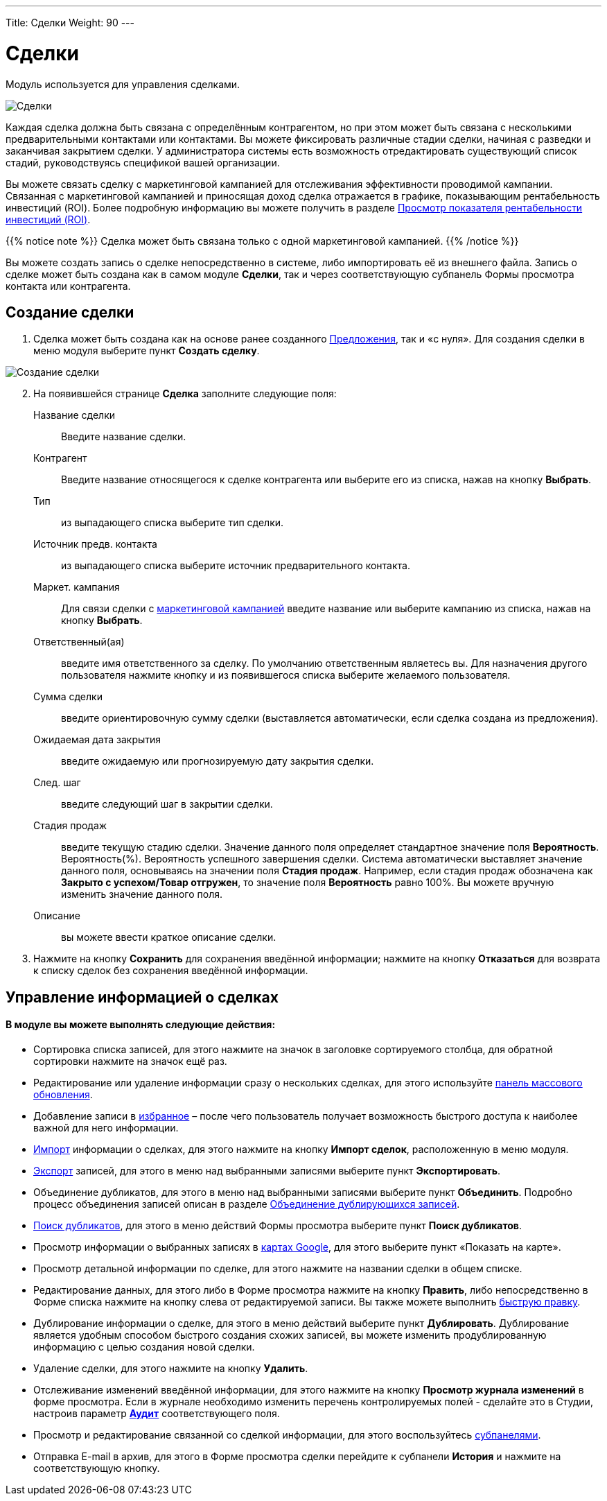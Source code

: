 ---
Title: Сделки
Weight: 90
---

:author: likhobory
:email: likhobory@mail.ru

:experimental:   

:imagesdir: ./../../../../images/ru/user/core-modules/Opportunities

ifdef::env-github[:imagesdir: ./../../../../master/static/images/ru/user/core-modules/Opportunities]

:btn: btn:

ifdef::env-github[:btn:]

= Сделки	

Модуль используется для управления сделками. 

image:image1.png[Сделки]

Каждая сделка должна быть связана с определённым контрагентом, но при этом может быть связана с несколькими предварительными контактами или контактами. Вы можете фиксировать различные стадии сделки,  начиная с разведки и заканчивая закрытием сделки. У администратора системы есть возможность отредактировать существующий список стадий, руководствуясь спецификой вашей организации.

Вы можете связать сделку с маркетинговой кампанией для отслеживания эффективности проводимой кампании. Связанная с маркетинговой кампанией и приносящая доход сделка отражается в графике, показывающим рентабельность инвестиций (ROI). Более подробную информацию вы можете получить в разделе 
link:../../../user/core-modules/campaigns/#_Просмотр_показателя_рентабельности_инвестиций_roi[Просмотр показателя рентабельности инвестиций (ROI)].

{{% notice note %}}
Сделка может быть связана только с одной маркетинговой кампанией.
{{% /notice %}}
 
Вы можете создать запись о сделке непосредственно в системе, либо импортировать её из внешнего файла. Запись о сделке может быть создана как в самом модуле *Сделки*, так и через соответствующую субпанель Формы просмотра контакта или контрагента.

== Создание сделки 

 .	Сделка может быть создана как  на основе ранее созданного 
link:../../../user/advanced-modules/sales/#_Предложения[Предложения], так и «с нуля». Для создания сделки в меню модуля выберите пункт *Создать сделку*. 

image:image2.png[Создание сделки]
 
[start=2]
 .	На появившейся странице *Сделка* заполните следующие поля: 
Название сделки:: Введите название сделки. 
Контрагент:: Введите название относящегося к сделке контрагента или выберите  его из списка, нажав на кнопку {btn}[Выбрать]. 
Тип:: из выпадающего списка выберите тип сделки.
Источник предв. контакта:: из выпадающего списка выберите источник предварительного контакта.
Маркет. кампания:: Для связи сделки с 
link:../../../user/core-modules/campaigns[маркетинговой кампанией] введите название или выберите кампанию из списка, нажав на кнопку {btn}[Выбрать]. 
Ответственный(ая):: введите имя ответственного за сделку. По умолчанию ответственным являетесь вы. Для назначения другого пользователя нажмите кнопку   и из появившегося списка выберите желаемого пользователя. 
Сумма сделки:: введите ориентировочную сумму сделки (выставляется автоматически, если сделка создана из предложения). 
Ожидаемая дата закрытия:: введите ожидаемую или прогнозируемую дату закрытия сделки.
След. шаг:: введите следующий шаг в закрытии сделки. 
Стадия продаж:: введите текущую стадию сделки.  Значение данного поля определяет стандартное значение поля *Вероятность*.
Вероятность(%). Вероятность успешного завершения сделки. Система автоматически выставляет значение данного поля, основываясь на значении поля *Стадия продаж*. Например, если стадия продаж обозначена как *Закрыто с успехом/Товар отгружен*, то значение поля *Вероятность* равно 100%. Вы можете вручную изменить значение данного поля.
 Описание:: вы можете ввести краткое описание сделки. 

 .	Нажмите на кнопку {btn}[Сохранить] для сохранения введённой информации; нажмите на кнопку {btn}[Отказаться] для возврата к списку сделок без сохранения введённой информации. 

== Управление информацией о сделках

[discrete]
==== В модуле вы можете выполнять следующие действия:

*	Сортировка списка записей, для этого нажмите на значок   в заголовке сортируемого столбца, для обратной сортировки нажмите на значок ещё раз. 
*	Редактирование или удаление информации сразу о нескольких сделках,  для этого используйте link:../../../user/introduction/user-interface/#_Массовое_обновление_или_удаление_записей[панель массового обновления]. 
*	Добавление записи в link:../../../user/introduction/user-interface/#_Избранное[избранное] –  после чего пользователь получает возможность быстрого доступа к наиболее важной для него информации.
*	link:../../../user/introduction/user-interface/#_Импорт_данных[Импорт] информации о сделках,  для этого нажмите на кнопку {btn}[Импорт сделок], расположенную в меню модуля.
*	link:../../../user/introduction/user-interface/#_Экспорт_данных[Экспорт] записей, для этого в меню над выбранными записями выберите пункт *Экспортировать*.
*	Объединение дубликатов, для этого в меню над выбранными записями выберите пункт *Объединить*. Подробно процесс объединения записей описан в разделе link:../../../user/introduction/user-interface/#_Объединение_дублирующихся_записей[Объединение дублирующихся записей]. 
*	link:../../../user/introduction/user-interface/#_Поиск_и_объединение_схожих_записей[Поиск дубликатов], для этого в меню действий Формы просмотра выберите пункт *Поиск дубликатов*.
*	Просмотр информации о выбранных записях в link:../../../user/jjw-maps[картах Google], для этого выберите пункт «Показать на карте».
*	Просмотр детальной информации по сделке, для этого нажмите на названии сделки в общем списке.
*	Редактирование данных, для этого  либо в Форме просмотра нажмите на кнопку {btn}[Править], либо непосредственно в Форме списка нажмите на кнопку   слева от редактируемой записи. Вы также можете выполнить link:../../../user/introduction/user-interface/#_Быстрая_правка[быструю правку].
*	Дублирование информации о сделке, для этого в меню действий выберите пункт {btn}[Дублировать]. Дублирование является удобным способом быстрого создания схожих записей, вы можете изменить продублированную информацию с целью создания новой сделки.
*	Удаление сделки, для этого нажмите на кнопку {btn}[Удалить]. 
*	Отслеживание изменений введённой информации, для этого нажмите на кнопку {btn}[Просмотр журнала изменений] в форме просмотра. Если в журнале необходимо изменить перечень контролируемых полей - сделайте это в Студии, настроив параметр link:../../../admin/administration-panel/developer-tools/#Audit[*Аудит*] соответствующего поля.
*	Просмотр и редактирование  связанной со сделкой информации, для этого воспользуйтесь link:../../../user/introduction/user-interface/#_Субпанели[субпанелями].
*	Отправка E-mail в архив, для этого в Форме просмотра сделки перейдите к субпанели *История* и нажмите на соответствующую кнопку. 
 
 
